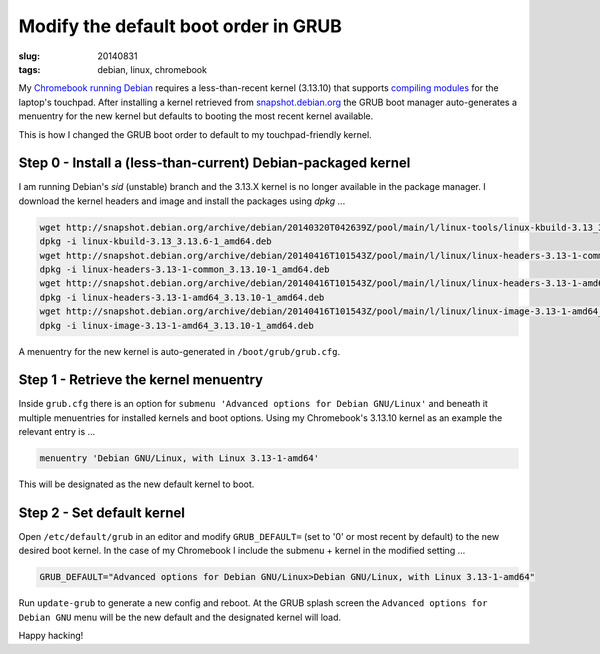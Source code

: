 =====================================
Modify the default boot order in GRUB
=====================================

:slug: 20140831
:tags: debian, linux, chromebook

My `Chromebook running Debian <http://www.circuidipity.com/c720-sidbook.html>`_ requires a less-than-recent kernel (3.13.10) that supports `compiling modules <https://github.com/vonbrownie/linux-post-install/blob/master/extra/c720_sidbook/scripts/c720-kernel-mods.sh>`_ for the laptop's touchpad. After installing a kernel retrieved from `snapshot.debian.org <http://snapshot.debian.org>`_ the GRUB boot manager auto-generates a menuentry for the new kernel but defaults to booting the most recent kernel available.

This is how I changed the GRUB boot order to default to my touchpad-friendly kernel.

Step 0 - Install a (less-than-current) Debian-packaged kernel
=============================================================

I am running Debian's *sid* (unstable) branch and the 3.13.X kernel is no longer available in the package manager. I download the kernel headers and image and install the packages using *dpkg* ...

.. code-block:: bash

    wget http://snapshot.debian.org/archive/debian/20140320T042639Z/pool/main/l/linux-tools/linux-kbuild-3.13_3.13.6-1_amd64.deb
    dpkg -i linux-kbuild-3.13_3.13.6-1_amd64.deb
    wget http://snapshot.debian.org/archive/debian/20140416T101543Z/pool/main/l/linux/linux-headers-3.13-1-common_3.13.10-1_amd64.deb
    dpkg -i linux-headers-3.13-1-common_3.13.10-1_amd64.deb
    wget http://snapshot.debian.org/archive/debian/20140416T101543Z/pool/main/l/linux/linux-headers-3.13-1-amd64_3.13.10-1_amd64.deb
    dpkg -i linux-headers-3.13-1-amd64_3.13.10-1_amd64.deb
    wget http://snapshot.debian.org/archive/debian/20140416T101543Z/pool/main/l/linux/linux-image-3.13-1-amd64_3.13.10-1_amd64.deb
    dpkg -i linux-image-3.13-1-amd64_3.13.10-1_amd64.deb

A menuentry for the new kernel is auto-generated in ``/boot/grub/grub.cfg``.

Step 1 - Retrieve the kernel menuentry
======================================

Inside ``grub.cfg`` there is an option for ``submenu 'Advanced options for Debian GNU/Linux'`` and beneath it multiple menuentries for installed kernels and boot options. Using my Chromebook's 3.13.10 kernel as an example the relevant entry is ...

.. code-block:: bash

    menuentry 'Debian GNU/Linux, with Linux 3.13-1-amd64'

This will be designated as the new default kernel to boot.

Step 2 - Set default kernel
===========================

Open ``/etc/default/grub`` in an editor and modify ``GRUB_DEFAULT=`` (set to '0' or most recent by default) to the new desired boot kernel. In the case of my Chromebook I include the submenu + kernel in the modified setting ...

.. code-block:: bash

    GRUB_DEFAULT="Advanced options for Debian GNU/Linux>Debian GNU/Linux, with Linux 3.13-1-amd64"

Run ``update-grub`` to generate a new config and reboot. At the GRUB splash screen the ``Advanced options for Debian GNU`` menu will be the new default and the designated kernel will load.

Happy hacking!
